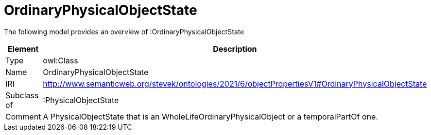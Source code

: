 // This file was created automatically by title Untitled No version .
// DO NOT EDIT!

= OrdinaryPhysicalObjectState

//Include information from owl files

The following model provides an overview of :OrdinaryPhysicalObjectState

|===
|Element |Description

|Type
|owl:Class

|Name
|OrdinaryPhysicalObjectState

|IRI
|http://www.semanticweb.org/stevek/ontologies/2021/6/objectPropertiesV1#OrdinaryPhysicalObjectState

|Subclass of
|:PhysicalObjectState

|Comment
|A PhysicalObjectState that is an WholeLifeOrdinaryPhysicalObject or a temporalPartOf one.

|===